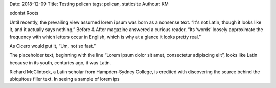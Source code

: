 Date: 2018-12-09
Title: Testing pelican
tags: pelican, staticsite
Authour: KM

edonist Roots

Until recently, the prevailing view assumed lorem ipsum was born as a nonsense text. “It's not Latin, though it looks like it, and it actually says nothing,” Before & After magazine answered a curious reader, “Its ‘words’ loosely approximate the frequency with which letters occur in English, which is why at a glance it looks pretty real.”

As Cicero would put it, “Um, not so fast.”

The placeholder text, beginning with the line “Lorem ipsum dolor sit amet, consectetur adipiscing elit”, looks like Latin because in its youth, centuries ago, it was Latin.

Richard McClintock, a Latin scholar from Hampden-Sydney College, is credited with discovering the source behind the ubiquitous filler text. In seeing a sample of lorem ips
